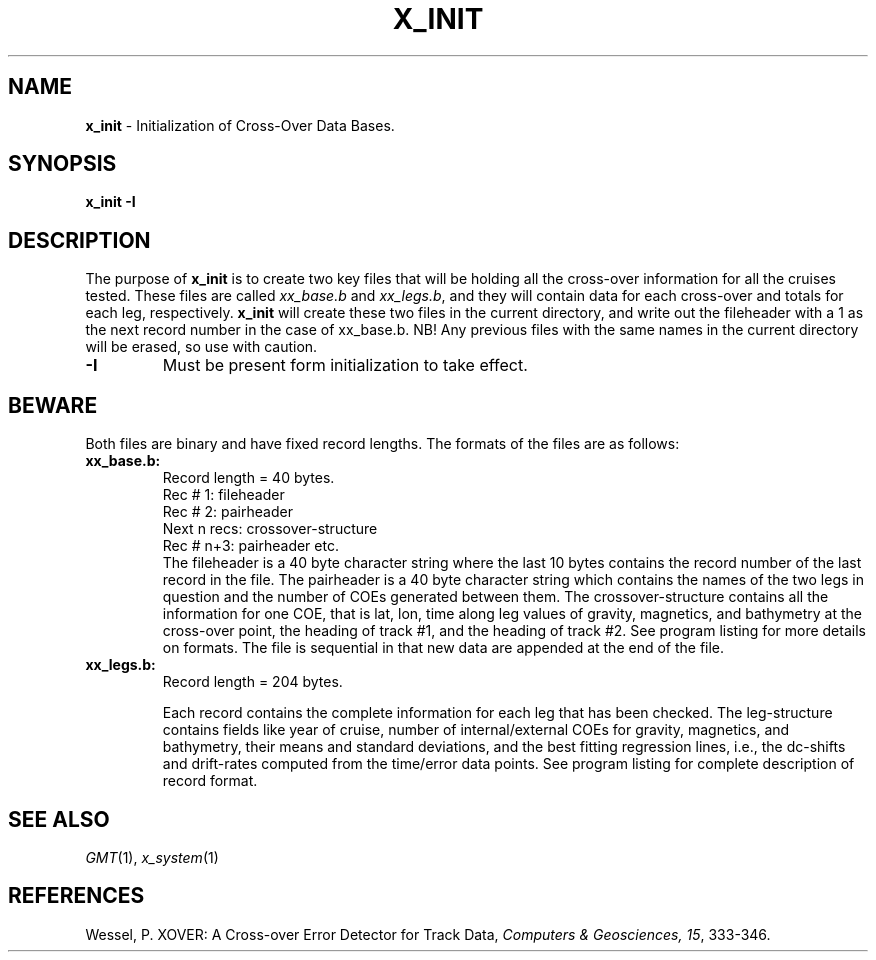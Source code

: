 .TH X_INIT 1 "Feb 27 2014" "GMT 4.5.13 (SVN)" "Generic Mapping Tools"
.SH NAME
\fBx_init\fP \- Initialization of Cross-Over Data Bases.
.SH SYNOPSIS
\fBx_init\fP \fB\-I\fP
.SH DESCRIPTION
The purpose of \fBx_init\fP is to create two key files that will be holding all the cross-over
information for all the cruises tested. These files are called \fIxx_base.b\fP and \fIxx_legs.b\fP, and
they will contain data for each cross-over and totals for each leg, respectively. 
\fBx_init\fP will create these two files in the current directory, and write out the
fileheader with a 1 as the next record number in the case of xx_base.b. NB! Any previous files
with the same names in the current directory will be erased, so use with caution.
.TP
\fB\-I\fP
Must be present form initialization to take effect.
.SH BEWARE
Both files are binary and have fixed record lengths. The formats of the files are as follows:
.br
.TP
.B xx_base.b:
	Record length = 40 bytes.
.br
	Rec # 1:		fileheader
.br
	Rec # 2:		pairheader
.br
	Next n recs:		crossover-structure
.br
	Rec  #  n+3:		pairheader etc.
.br
The fileheader is a 40 byte character string where the last 10 bytes contains the record number of
the last record in the file.
The pairheader is a 40 byte character string which contains the names of the two legs in question
and the number of COEs generated between them.
The crossover-structure contains all the information for one COE, that is lat, lon, time along leg
values of gravity, magnetics, and bathymetry at the cross-over point, the heading of track #1,
and the heading of track #2. See program listing for more details on formats. The file is
sequential in that new data are appended at the end of the file.
.TP
.B xx_legs.b:
	Record length = 204 bytes.
.br
.sp
Each record contains the complete information for each leg that has been checked. The
leg-structure contains fields like year of cruise, number of internal/external COEs for gravity,
magnetics, and bathymetry, their means and standard deviations, and the best fitting regression
lines, i.e., the dc-shifts and drift-rates computed from the time/error data points. See program
listing for complete description of record format.
.br
.SH SEE ALSO
.IR GMT (1),
.IR x_system (1)
.SH REFERENCES
Wessel, P. XOVER: A Cross-over Error Detector for Track Data,
\fIComputers & Geosciences, 15\fP, 333-346.
